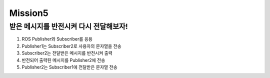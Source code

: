 Mission5
=========

받은 메시지를 반전시켜 다시 전달해보자!
-----------------------

1. ROS Publisher와 Subscriber를 응용

2. Publisher1는 Subscriber2로 사용자의 문자열을 전송

3. Subscriber2는 전달받은 메시지를 반전시켜 출력

4. 반전되어 출력된 메시지를 Publisher2에 전송

5. Publisher2는 Subscriber1에 전달받은 문자열 전송

.. raw:: html

    <div style="background: #C3F8FF" class="admonition note custom">
        <p style="background: light-blue" class="admonition-title">
            받은 메시지를 다시 전달해보자!
        </p>
        <div class="line-block">
            <div class="line"><strong>-</strong> ROS Publisher와 Subscriber를 응용합니다.</div>
            <div class="line"><strong>-</strong> Publisher1는 Subscriber2로 사용자의 문자열을 전송</div>
            <div class="line"><strong>-</strong> Subscriber2는 전달받은 메시지를 반전시켜 출력 </div>
            <div class="line"><strong>-</strong> 반전되어 출력된 메시지를 Publisher2에 전송</div>
            <div class="line"><strong>-</strong> Publisher2는 Subscriber1에 전달받은 문자열 전송</div>
        </div>
    </div>

.. raw:: html